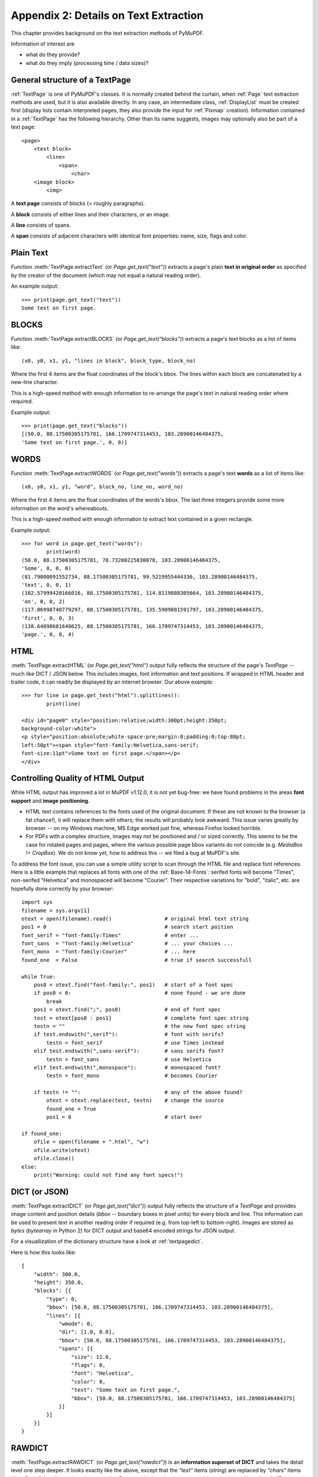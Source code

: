 .. _Appendix2:

======================================
Appendix 2: Details on Text Extraction
======================================
This chapter provides background on the text extraction methods of PyMuPDF.

Information of interest are

* what do they provide?
* what do they imply (processing time / data sizes)?

General structure of a TextPage
~~~~~~~~~~~~~~~~~~~~~~~~~~~~~~~
:ref:`TextPage` is one of PyMuPDF's classes. It is normally created behind the curtain, when :ref:`Page` text extraction methods are used, but it is also available directly. In any case, an intermediate class, :ref:`DisplayList` must be created first (display lists contain interpreted pages, they also provide the input for :ref:`Pixmap` creation). Information contained in a :ref:`TextPage` has the following hierarchy. Other than its name suggests, images may optionally also be part of a text page::

 <page>
     <text block>
         <line>
             <span>
                 <char>
     <image block>
         <img>

A **text page** consists of blocks (= roughly paragraphs).

A **block** consists of either lines and their characters, or an image.

A **line** consists of spans.

A **span** consists of adjacent characters with identical font properties: name, size, flags and color.

Plain Text
~~~~~~~~~~

Function :meth:`TextPage.extractText` (or *Page.get_text("text")*) extracts a page's plain **text in original order** as specified by the creator of the document (which may not equal a natural reading order).

An example output::

    >>> print(page.get_text("text"))
    Some text on first page.


BLOCKS
~~~~~~~~~~

Function :meth:`TextPage.extractBLOCKS` (or *Page.get_text("blocks")*) extracts a page's text blocks as a list of items like::

    (x0, y0, x1, y1, "lines in block", block_type, block_no)

Where the first 4 items are the float coordinates of the block's bbox. The lines within each block are concatenated by a new-line character.

This is a high-speed method with enough information to re-arrange the page's text in natural reading order where required.

Example output::

    >>> print(page.get_text("blocks"))
    [(50.0, 88.17500305175781, 166.1709747314453, 103.28900146484375,
    'Some text on first page.', 0, 0)]


WORDS
~~~~~~~~~~

Function :meth:`TextPage.extractWORDS` (or *Page.get_text("words")*) extracts a page's text **words** as a list of items like::

    (x0, y0, x1, y1, "word", block_no, line_no, word_no)

Where the first 4 items are the float coordinates of the words's bbox. The last three integers provide some more information on the word's whereabouts.

This is a high-speed method with enough information to extract text contained in a given rectangle.

Example output::

    >>> for word in page.get_text("words"):
            print(word)
    (50.0, 88.17500305175781, 78.73200225830078, 103.28900146484375,
    'Some', 0, 0, 0)
    (81.79000091552734, 88.17500305175781, 99.5219955444336, 103.28900146484375,
    'text', 0, 0, 1)
    (102.57999420166016, 88.17500305175781, 114.8119888305664, 103.28900146484375,
    'on', 0, 0, 2)
    (117.86998748779297, 88.17500305175781, 135.5909881591797, 103.28900146484375,
    'first', 0, 0, 3)
    (138.64898681640625, 88.17500305175781, 166.1709747314453, 103.28900146484375,
    'page.', 0, 0, 4)

HTML
~~~~

:meth:`TextPage.extractHTML` (or *Page.get_text("html")* output fully reflects the structure of the page's *TextPage* -- much like DICT / JSON below. This includes images, font information and text positions. If wrapped in HTML header and trailer code, it can readily be displayed by an internet browser. Our above example::

    >>> for line in page.get_text("html").splitlines():
            print(line)

    <div id="page0" style="position:relative;width:300pt;height:350pt;
    background-color:white">
    <p style="position:absolute;white-space:pre;margin:0;padding:0;top:88pt;
    left:50pt"><span style="font-family:Helvetica,sans-serif;
    font-size:11pt">Some text on first page.</span></p>
    </div>


.. _HTMLQuality:

Controlling Quality of HTML Output
~~~~~~~~~~~~~~~~~~~~~~~~~~~~~~~~~~~~~~~~
While HTML output has improved a lot in MuPDF v1.12.0, it is not yet bug-free: we have found problems in the areas **font support** and **image positioning**.

* HTML text contains references to the fonts used of the original document. If these are not known to the browser (a fat chance!), it will replace them with others; the results will probably look awkward. This issue varies greatly by browser -- on my Windows machine, MS Edge worked just fine, whereas Firefox looked horrible.

* For PDFs with a complex structure, images may not be positioned and / or sized correctly. This seems to be the case for rotated pages and pages, where the various possible page bbox variants do not coincide (e.g. *MediaBox != CropBox*). We do not know yet, how to address this -- we filed a bug at MuPDF's site.

To address the font issue, you can use a simple utility script to scan through the HTML file and replace font references. Here is a little example that replaces all fonts with one of the :ref:`Base-14-Fonts`: serifed fonts will become "Times", non-serifed "Helvetica" and monospaced will become "Courier". Their respective variations for "bold", "italic", etc. are hopefully done correctly by your browser::

 import sys
 filename = sys.argv[1]
 otext = open(filename).read()                 # original html text string
 pos1 = 0                                      # search start poition
 font_serif = "font-family:Times"              # enter ...
 font_sans  = "font-family:Helvetica"          # ... your choices ...
 font_mono  = "font-family:Courier"            # ... here
 found_one  = False                            # true if search successfull

 while True:
     pos0 = otext.find("font-family:", pos1)   # start of a font spec
     if pos0 < 0:                              # none found - we are done
         break
     pos1 = otext.find(";", pos0)              # end of font spec
     test = otext[pos0 : pos1]                 # complete font spec string
     testn = ""                                # the new font spec string
     if test.endswith(",serif"):               # font with serifs?
         testn = font_serif                    # use Times instead
     elif test.endswith(",sans-serif"):        # sans serifs font?
         testn = font_sans                     # use Helvetica
     elif test.endswith(",monospace"):         # monospaced font?
         testn = font_mono                     # becomes Courier

     if testn != "":                           # any of the above found?
         otext = otext.replace(test, testn)    # change the source
         found_one = True
         pos1 = 0                              # start over

 if found_one:
     ofile = open(filename + ".html", "w")
     ofile.write(otext)
     ofile.close()
 else:
     print("Warning: could not find any font specs!")



DICT (or JSON)
~~~~~~~~~~~~~~~~

:meth:`TextPage.extractDICT` (or *Page.get_text("dict")*) output fully reflects the structure of a *TextPage* and provides image content and position details (*bbox* -- boundary boxes in pixel units) for every block and line. This information can be used to present text in another reading order if required (e.g. from top-left to bottom-right). Images are stored as *bytes* (*bytearray* in Python 2) for DICT output and base64 encoded strings for JSON output.

For a visuallization of the dictionary structure have a look at :ref:`textpagedict`.

Here is how this looks like::

    {
        "width": 300.0,
        "height": 350.0,
        "blocks": [{
            "type": 0,
            "bbox": [50.0, 88.17500305175781, 166.1709747314453, 103.28900146484375],
            "lines": [{
                "wmode": 0,
                "dir": [1.0, 0.0],
                "bbox": [50.0, 88.17500305175781, 166.1709747314453, 103.28900146484375],
                "spans": [{
                    "size": 11.0,
                    "flags": 0,
                    "font": "Helvetica",
                    "color": 0,
                    "text": "Some text on first page.",
                    "bbox": [50.0, 88.17500305175781, 166.1709747314453, 103.28900146484375]
                }]
            }]
        }]
    }

RAWDICT
~~~~~~~~~~~~~~~~
:meth:`TextPage.extractRAWDICT` (or *Page.get_text("rawdict")*) is an **information superset of DICT** and takes the detail level one step deeper. It looks exactly like the above, except that the *"text"* items (*string*) are replaced by *"chars"* items (*list*). Each *"chars"* entry is a character *dict*. For example, here is what you would see in place of item *"text": "Text in black color."* above::

    "chars": [{
        "origin": [50.0, 100.0],
        "bbox": [50.0, 88.17500305175781, 57.336997985839844, 103.28900146484375],
        "c": "S"
    }, {
        "origin": [57.33700180053711, 100.0],
        "bbox": [57.33700180053711, 88.17500305175781, 63.4530029296875, 103.28900146484375],
        "c": "o"
    }, {
        "origin": [63.4530029296875, 100.0],
        "bbox": [63.4530029296875, 88.17500305175781, 72.61600494384766, 103.28900146484375],
        "c": "m"
    }, {
        "origin": [72.61600494384766, 100.0],
        "bbox": [72.61600494384766, 88.17500305175781, 78.73200225830078, 103.28900146484375],
        "c": "e"
    }, {
        "origin": [78.73200225830078, 100.0],
        "bbox": [78.73200225830078, 88.17500305175781, 81.79000091552734, 103.28900146484375],
        "c": " "
    < ... deleted ... >
    }, {
        "origin": [163.11297607421875, 100.0],
        "bbox": [163.11297607421875, 88.17500305175781, 166.1709747314453, 103.28900146484375],
        "c": "."
    }],


XML
~~~

The :meth:`TextPage.extractXML` (or *Page.get_text("xml")*) version extracts text (no images) with the detail level of RAWDICT::

    >>> for line in page.get_text("xml").splitlines():
        print(line)

    <page id="page0" width="300" height="350">
    <block bbox="50 88.175 166.17098 103.289">
    <line bbox="50 88.175 166.17098 103.289" wmode="0" dir="1 0">
    <font name="Helvetica" size="11">
    <char quad="50 88.175 57.336999 88.175 50 103.289 57.336999 103.289" x="50"
    y="100" color="#000000" c="S"/>
    <char quad="57.337 88.175 63.453004 88.175 57.337 103.289 63.453004 103.289" x="57.337"
    y="100" color="#000000" c="o"/>
    <char quad="63.453004 88.175 72.616008 88.175 63.453004 103.289 72.616008 103.289" x="63.453004"
    y="100" color="#000000" c="m"/>
    <char quad="72.616008 88.175 78.732 88.175 72.616008 103.289 78.732 103.289" x="72.616008"
    y="100" color="#000000" c="e"/>
    <char quad="78.732 88.175 81.79 88.175 78.732 103.289 81.79 103.289" x="78.732"
    y="100" color="#000000" c=" "/>

    ... deleted ...

    <char quad="163.11298 88.175 166.17098 88.175 163.11298 103.289 166.17098 103.289" x="163.11298"
    y="100" color="#000000" c="."/>
    </font>
    </line>
    </block>
    </page>

.. note:: We have successfully tested `lxml <https://pypi.org/project/lxml/>`_ to interpret this output.

XHTML
~~~~~
:meth:`TextPage.extractXHTML` (or *Page.get_text("xhtml")*) is a variation of TEXT but in HTML format, containing the bare text and images ("semantic" output)::

    <div id="page0">
    <p>Some text on first page.</p>
    </div>

.. _text_extraction_flags:

Text Extraction Flags Defaults
~~~~~~~~~~~~~~~~~~~~~~~~~~~~~~~
*(New in version 1.16.2)* Method :meth:`Page.get_text` supports a keyword parameter *flags* *(int)* to control the amount and the quality of extracted data. The following table shows the defaults settings (flags parameter omitted or None) for each extraction variant. If you specify flags with a value other than *None*, be aware that you must set **all desired** options. A description of the respective bit settings can be found in :ref:`TextPreserve`.

=================== ==== ==== ===== === ==== ======= ===== ====== ======
Indicator           text html xhtml xml dict rawdict words blocks search
=================== ==== ==== ===== === ==== ======= ===== ====== ======
preserve ligatures  1    1    1     1   1    1       1     1       0
preserve whitespace 1    1    1     1   1    1       1     1       1
preserve images     n/a  1    1     n/a 1    1       n/a   0       0
inhibit spaces      0    0    0     0   0    0       0     0       0
dehyphenate         0    0    0     0   0    0       0     0       1
=================== ==== ==== ===== === ==== ======= ===== ====== ======

* **search** refers to the text search function.
* **"json"** is handled exactly like **"dict"** and is hence left out.
* **"rawjson"** is handled exactly like **"rawdict"** and is hence left out.
* An "n/a" specification means a value of 0 and setting this bit never has any effect on the output (but an adverse effect on performance).
* If you are not interested in images when using an output variant which includes them by default, then by all means set the respective bit off: You will experience a better performance and much lower space requirements.

To show the effect of *TEXT_INHIBIT_SPACES* have a look at this example::

    >>> print(page.get_text("text"))
    H a l l o !
    Mo r e  t e x t
    i s  f o l l o w i n g
    i n  E n g l i s h
    . . .  l e t ' s  s e e
    w h a t  h a p p e n s .
    >>> print(page.get_text("text", flags=fitz.TEXT_INHIBIT_SPACES))
    Hallo!
    More text
    is following
    in English
    ... let's see
    what happens.
    >>>


Performance
~~~~~~~~~~~~
The text extraction methods differ significantly: in terms of information they supply, and in terms of resource requirements and runtimes. Generally, more information of course means that more processing is required and a higher data volume is generated.

.. note:: Especially images have a **very significant** impact. Make sure to exclude them (via the *flags* parameter) whenever you do not need them. To process the below mentioned 2'700 total pages with default flags settings required 160 seconds across all extraction methods. When all images where excluded, less than 50% of that time (77 seconds) were needed.

To begin with, all methods are **very fast** in relation to other products out there in the market. In terms of processing speed, we are not aware of a faster (free) tool. Even the most detailed method, RAWDICT, processes all 1'310 pages of the :ref:`AdobeManual` in less than 5 seconds (simple text needs less than 2 seconds here).

The following table shows average relative speeds ("RSpeed", baseline 1.00 is TEXT), taken across ca. 1400 text-heavy and 1300 image-heavy pages.

======= ====== ===================================================================== ==========
Method  RSpeed Comments                                                               no images
======= ====== ===================================================================== ==========
TEXT     1.00  no images, **plain** text, line breaks                                 1.00
BLOCKS   1.00  image bboxes (only), **block** level text with bboxes, line breaks     1.00
WORDS    1.02  no images, **word** level text with bboxes                             1.02
XML      2.72  no images, **char** level text, layout and font details                2.72
XHTML    3.32  **base64** images, **span** level text, no layout info                 1.00
HTML     3.54  **base64** images, **span** level text, layout and font details        1.01
DICT     3.93  **binary** images, **span** level text, layout and font details        1.04
RAWDICT  4.50  **binary** images, **char** level text, layout and font details        1.68
======= ====== ===================================================================== ==========

As mentioned: when excluding all images (last column), the relative speeds are changing drastically: except RAWDICT and XML, the other methods are almost equally fast, and RAWDICT requires 40% less execution time than the **now slowest XML**.

Look at chapter **Appendix 1** for more performance information.
